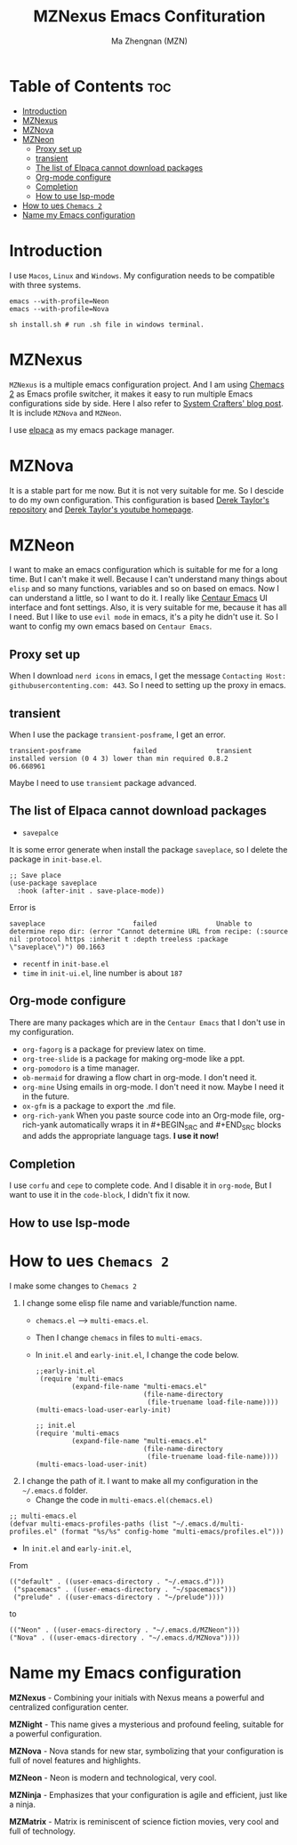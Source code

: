 #+TITLE: MZNexus Emacs Confituration
#+AUTHOR: Ma Zhengnan (MZN)
#+DESCRIPTION: MZNexus Emacs config include MZNova and MZNeon now.
#+OPTIONS: toc:2

* Table of Contents :toc:
- [[#introduction][Introduction]]
- [[#mznexus][MZNexus]]
- [[#mznova][MZNova]]
- [[#mzneon][MZNeon]]
  - [[#proxy-set-up][Proxy set up]]
  - [[#transient][transient]]
  - [[#the-list-of-elpaca-cannot-download-packages][The list of Elpaca cannot download packages]]
  - [[#org-mode-configure][Org-mode configure]]
  - [[#completion][Completion]]
  - [[#how-to-use-lsp-mode][How to use lsp-mode]]
- [[#how-to-ues-chemacs-2][How to ues =Chemacs 2=]]
- [[#name-my-emacs-configuration][Name my Emacs configuration]]

* Introduction
I use =Macos=, =Linux= and =Windows=. My configuration needs to be compatible with three systems.
  
#+begin_src shell
emacs --with-profile=Neon
emacs --with-profile=Nova

sh install.sh # run .sh file in windows terminal.
#+end_src

* MZNexus
=MZNexus= is a multiple emacs configuration project.
And I am using [[https://github.com/plexus/chemacs2/tree/main][Chemacs 2]] as Emacs profile switcher, it makes it easy to run multiple Emacs configurations side by side. Here I also refer to [[https://systemcrafters.net/emacs-tips/multiple-configurations-with-chemacs2/][System Crafters' blog post]].
It is include =MZNova= and =MZNeon=.

I use [[https://github.com/progfolio/elpaca][elpaca]] as my emacs package manager.
 
* MZNova
It is a stable part for me now. But it is not very suitable for me. So I descide to do my own configuration.
This configuration is based [[https://gitlab.com/dwt1/dotfiles/-/blob/master/.config/emacs/config.org?ref_type=heads#dashboard][Derek Taylor's repository]] and [[https://www.youtube.com/@DistroTube][Derek Taylor's youtube homepage]].

* MZNeon
I want to make an emacs configuration which is suitable for me for a long time. But I can't make it well. Because I can't understand many things about =elisp= and so many functions, variables and so on based on emacs. 
Now I can understand a little, so I want to do it.
I really like [[https://github.com/seagle0128/.emacs.d][Centaur Emacs]] UI interface and font settings. Also, it is very suitable for me, because it has all I need.
But I like to use =evil mode= in emacs, it's a pity he didn't use it. So I want to config my own emacs based on =Centaur Emacs=.

** Proxy set up
When I download =nerd icons= in emacs, I get the message ~Contacting Host: githubusercontenting.com: 443~.
So I need to setting up the proxy in emacs.

** transient
When I use the package =transient-posframe=, I get an error.
#+begin_src elisp
transient-posframe             failed               transient installed version (0 4 3) lower than min required 0.8.2                06.668961
#+end_src
Maybe I need to use =transiemt= package advanced.

** The list of Elpaca cannot download packages
- =savepalce= 
It is some error generate when install the package =saveplace=, so I delete the package in =init-base.el=. 
#+begin_src elisp
;; Save place
(use-package saveplace
  :hook (after-init . save-place-mode))
#+end_src

Error is
#+begin_src elisp
saveplace                      failed               Unable to determine repo dir: (error "Cannot determine URL from recipe: (:source nil :protocol https :inherit t :depth treeless :package \"saveplace\")") 00.1663
#+end_src

- =recentf= in =init-base.el=
- =time= in =init-ui.el=, line number is about ~187~ 

** Org-mode configure
There are many packages which are in the =Centaur Emacs= that I don't use in my configuration.
- ~org-fagorg~ is a package for preview latex on time.
- ~org-tree-slide~ is a package for making org-mode like a ppt.
- ~org-pomodoro~ is a time manager.
- ~ob-mermaid~ for drawing a flow chart in org-mode. I don't need it.
- ~org-mine~ Using emails in org-mode. I don't need it now. Maybe I need it in the future.
- ~ox-gfm~ is a package to export the .md file.
- ~org-rich-yank~ When you paste source code into an Org-mode file, org-rich-yank automatically wraps it in #+BEGIN_SRC and #+END_SRC blocks and adds the appropriate language tags. *I use it now!*

** Completion

I use ~corfu~ and ~cepe~ to complete code. And I disable it in =org-mode=, But I want to use it in the =code-block=, I didn't fix it now.
  
** How to use lsp-mode


* How to ues =Chemacs 2=
I make some changes to =Chemacs 2=
1. I change some elisp file name and variable/function name.
   - ~chemacs.el~ --> ~multi-emacs.el~.
   - Then I change ~chemacs~ in files to ~multi-emacs~.
   - In =init.el= and =early-init.el=, I change the code below.
     #+begin_src elisp 
;;early-init.el
 (require 'multi-emacs
         (expand-file-name "multi-emacs.el"
                           (file-name-directory
                            (file-truename load-file-name))))
(multi-emacs-load-user-early-init)
     #+end_src
   
     #+begin_src elisp
;; init.el
(require 'multi-emacs
         (expand-file-name "multi-emacs.el"
                           (file-name-directory
                            (file-truename load-file-name))))
(multi-emacs-load-user-init)
     #+end_src
2. I change the path of it. I want to make all my configuration in the =~/.emacs.d= folder.
   - Change the code in =multi-emacs.el(chemacs.el)=
#+begin_src elisp
;; multi-emacs.el
(defvar multi-emacs-profiles-paths (list "~/.emacs.d/multi-profiles.el" (format "%s/%s" config-home "multi-emacs/profiles.el")))
#+end_src
   - In =init.el= and =early-init.el=, 
From
#+begin_src elisp
(("default" . ((user-emacs-directory . "~/.emacs.d")))
 ("spacemacs" . ((user-emacs-directory . "~/spacemacs")))
 ("prelude" . ((user-emacs-directory . "~/prelude"))))
#+end_src
to
#+begin_src elisp
(("Neon" . ((user-emacs-directory . "~/.emacs.d/MZNeon")))
("Nova" . ((user-emacs-directory . "~/.emacs.d/MZNova"))))
#+end_src

* Name my Emacs configuration

*MZNexus* - Combining your initials with Nexus means a powerful and centralized configuration center.

*MZNight* - This name gives a mysterious and profound feeling, suitable for a powerful configuration.

*MZNova* - Nova stands for new star, symbolizing that your configuration is full of novel features and highlights.

*MZNeon* - Neon is modern and technological, very cool.

*MZNinja* - Emphasizes that your configuration is agile and efficient, just like a ninja.

*MZMatrix* - Matrix is ​​reminiscent of science fiction movies, very cool and full of technology.

